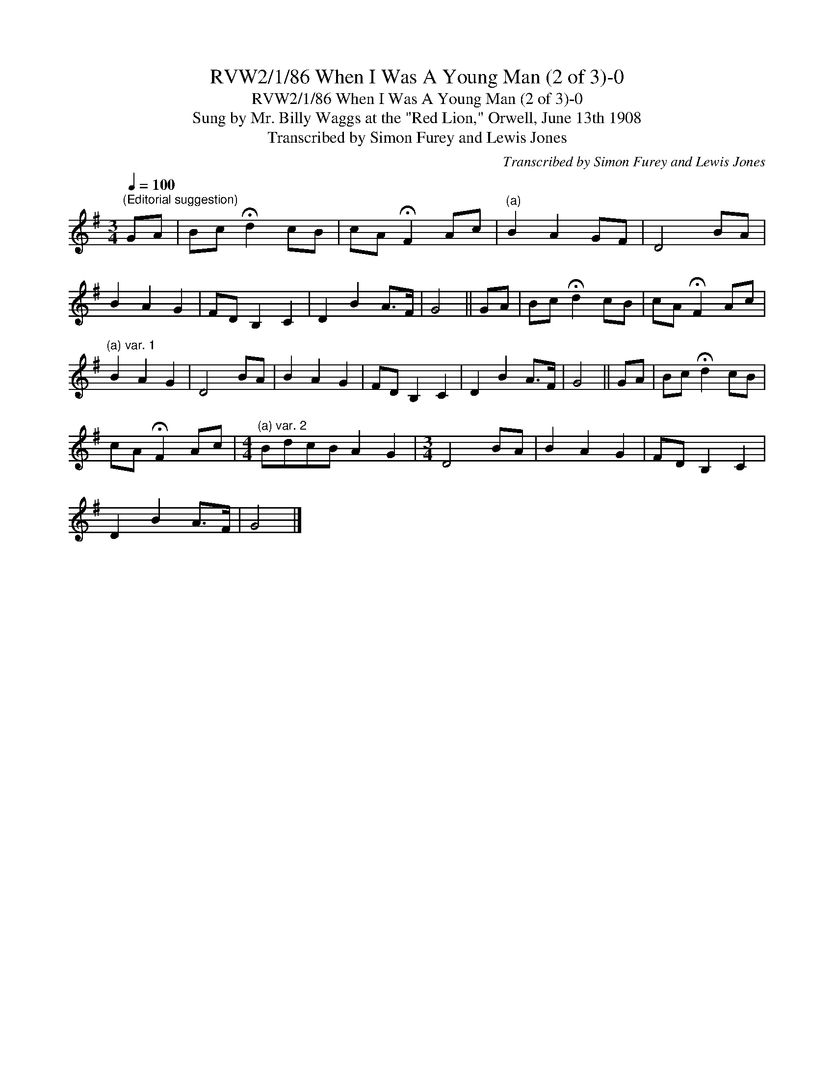 X:1
T:RVW2/1/86 When I Was A Young Man (2 of 3)-0
T:RVW2/1/86 When I Was A Young Man (2 of 3)-0
T:Sung by Mr. Billy Waggs at the "Red Lion," Orwell, June 13th 1908
T:Transcribed by Simon Furey and Lewis Jones
C:Transcribed by Simon Furey and Lewis Jones
L:1/8
Q:1/4=100
M:3/4
K:G
V:1 treble 
V:1
"^(Editorial suggestion)" GA | Bc !fermata!d2 cB | cA !fermata!F2 Ac |"^(a)" B2 A2 GF | D4 BA | %5
 B2 A2 G2 | FD B,2 C2 | D2 B2 A>F | G4 || GA | Bc !fermata!d2 cB | cA !fermata!F2 Ac | %12
"^(a) var. 1" B2 A2 G2 | D4 BA | B2 A2 G2 | FD B,2 C2 | D2 B2 A>F | G4 || GA | Bc !fermata!d2 cB | %20
 cA !fermata!F2 Ac |[M:4/4]"^(a) var. 2" BdcB A2 G2 |[M:3/4] D4 BA | B2 A2 G2 | FD B,2 C2 | %25
 D2 B2 A>F | G4 |] %27

